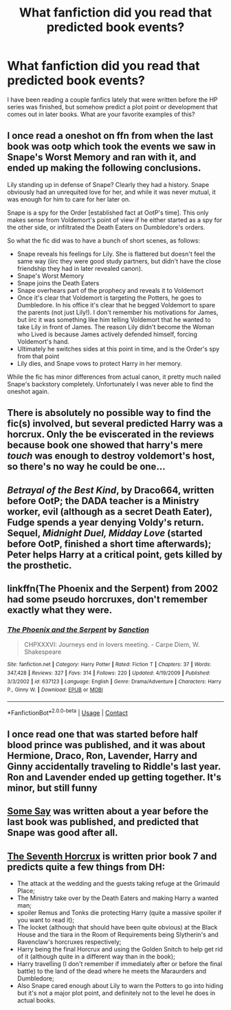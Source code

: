 #+TITLE: What fanfiction did you read that predicted book events?

* What fanfiction did you read that predicted book events?
:PROPERTIES:
:Author: qmcgavin
:Score: 19
:DateUnix: 1599997349.0
:DateShort: 2020-Sep-13
:FlairText: Discussion
:END:
I have been reading a couple fanfics lately that were written before the HP series was finished, but somehow predict a plot point or development that comes out in later books. What are your favorite examples of this?


** I once read a oneshot on ffn from when the last book was ootp which took the events we saw in Snape's Worst Memory and ran with it, and ended up making the following conclusions.

Lily standing up in defense of Snape? Clearly they had a history. Snape obviously had an unrequited love for her, and while it was never mutual, it was enough for him to care for her later on.

Snape is a spy for the Order [established fact at OotP's time]. This only makes sense from Voldemort's point of view if he either started as a spy for the other side, or infiltrated the Death Eaters on Dumbledore's orders.

So what the fic did was to have a bunch of short scenes, as follows:

- Snape reveals his feelings for Lily. She is flattered but doesn't feel the same way (iirc they were good study partners, but didn't have the close friendship they had in later revealed canon).
- Snape's Worst Memory
- Snape joins the Death Eaters
- Snape overhears part of the prophecy and reveals it to Voldemort
- Once it's clear that Voldemort is targeting the Potters, he goes to Dumbledore. In his office it's clear that he begged Voldemort to spare the parents (not just Lily!). I don't remember his motivations for James, but iirc it was something like him telling Voldemort that he wanted to take Lily in front of James. The reason Lily didn't become the Woman who Lived is because James actively defended himself, forcing Voldemort's hand.
- Ultimately he switches sides at this point in time, and is the Order's spy from that point
- Lily dies, and Snape vows to protect Harry in her memory.

While the fic has minor differences from actual canon, it pretty much nailed Snape's backstory completely. Unfortunately I was never able to find the oneshot again.
:PROPERTIES:
:Author: Fredrik1994
:Score: 36
:DateUnix: 1600004852.0
:DateShort: 2020-Sep-13
:END:


** There is absolutely no possible way to find the fic(s) involved, but several predicted Harry was a horcrux. Only the be eviscerated in the reviews because book one showed that harry's mere /touch/ was enough to destroy voldemort's host, so there's no way he could be one...
:PROPERTIES:
:Author: Astramancer_
:Score: 20
:DateUnix: 1600011372.0
:DateShort: 2020-Sep-13
:END:


** /Betrayal of the Best Kind/, by Draco664, written before OotP; the DADA teacher is a Ministry worker, evil (although as a secret Death Eater), Fudge spends a year denying Voldy's return. Sequel, /Midnight Duel, Midday Love/ (started before OotP, finished a short time afterwards); Peter helps Harry at a critical point, gets killed by the prosthetic.
:PROPERTIES:
:Author: Omeganian
:Score: 8
:DateUnix: 1600017030.0
:DateShort: 2020-Sep-13
:END:


** linkffn(The Phoenix and the Serpent) from 2002 had some pseudo horcruxes, don't remember exactly what they were.
:PROPERTIES:
:Author: francoisschubert
:Score: 5
:DateUnix: 1600015990.0
:DateShort: 2020-Sep-13
:END:

*** [[https://www.fanfiction.net/s/637123/1/][*/The Phoenix and the Serpent/*]] by [[https://www.fanfiction.net/u/107983/Sanction][/Sanction/]]

#+begin_quote
  CHPXXXVI: Journeys end in lovers meeting. - Carpe Diem, W. Shakespeare
#+end_quote

^{/Site/:} ^{fanfiction.net} ^{*|*} ^{/Category/:} ^{Harry} ^{Potter} ^{*|*} ^{/Rated/:} ^{Fiction} ^{T} ^{*|*} ^{/Chapters/:} ^{37} ^{*|*} ^{/Words/:} ^{347,428} ^{*|*} ^{/Reviews/:} ^{327} ^{*|*} ^{/Favs/:} ^{314} ^{*|*} ^{/Follows/:} ^{220} ^{*|*} ^{/Updated/:} ^{4/19/2009} ^{*|*} ^{/Published/:} ^{3/3/2002} ^{*|*} ^{/id/:} ^{637123} ^{*|*} ^{/Language/:} ^{English} ^{*|*} ^{/Genre/:} ^{Drama/Adventure} ^{*|*} ^{/Characters/:} ^{Harry} ^{P.,} ^{Ginny} ^{W.} ^{*|*} ^{/Download/:} ^{[[http://www.ff2ebook.com/old/ffn-bot/index.php?id=637123&source=ff&filetype=epub][EPUB]]} ^{or} ^{[[http://www.ff2ebook.com/old/ffn-bot/index.php?id=637123&source=ff&filetype=mobi][MOBI]]}

--------------

*FanfictionBot*^{2.0.0-beta} | [[https://github.com/FanfictionBot/reddit-ffn-bot/wiki/Usage][Usage]] | [[https://www.reddit.com/message/compose?to=tusing][Contact]]
:PROPERTIES:
:Author: FanfictionBot
:Score: 1
:DateUnix: 1600016009.0
:DateShort: 2020-Sep-13
:END:


** I once read one that was started before half blood prince was published, and it was about Hermione, Draco, Ron, Lavender, Harry and Ginny accidentally traveling to Riddle's last year. Ron and Lavender ended up getting together. It's minor, but still funny
:PROPERTIES:
:Author: iamA_ShiningSolo
:Score: 2
:DateUnix: 1600022027.0
:DateShort: 2020-Sep-13
:END:


** [[https://www.fanfiction.net/s/3120832/1/Some-Say][Some Say]] was written about a year before the last book was published, and predicted that Snape was good after all.
:PROPERTIES:
:Author: LittleMissPeachy6
:Score: 2
:DateUnix: 1600049860.0
:DateShort: 2020-Sep-14
:END:


** [[https://www.fanfiction.net/s/2818538/1/The-Seventh-Horcrux][The Seventh Horcrux]] is written prior book 7 and predicts quite a few things from DH:

- The attack at the wedding and the guests taking refuge at the Grimauld Place;
- The Ministry take over by the Death Eaters and making Harry a wanted man;
- spoiler Remus and Tonks die protecting Harry (quite a massive spoiler if you want to read it);
- The locket (although that should have been quite obvious) at the Black House and the tiara in the Room of Requirements being Slytherin's and Ravenclaw's horcruxes respectively;
- Harry being the final Horcrux and using the Golden Snitch to help get rid of it (although quite in a different way than in the book);
- Harry travelling (I don't remember if immediately after or before the final battle) to the land of the dead where he meets the Maraurders and Dumbledore;
- Also Snape cared enough about Lily to warn the Potters to go into hiding but it's not a major plot point, and definitely not to the level he does in actual books.
:PROPERTIES:
:Author: I_love_DPs
:Score: 3
:DateUnix: 1600078593.0
:DateShort: 2020-Sep-14
:END:

